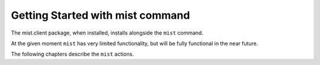 Getting Started with mist command
*********************************

The mist.client package, when installed, installs alongside the ``mist`` command.

At the given moment ``mist`` has very limited functionality, but will be fully functional in the near future.

The following chapters describe the ``mist`` actions.

